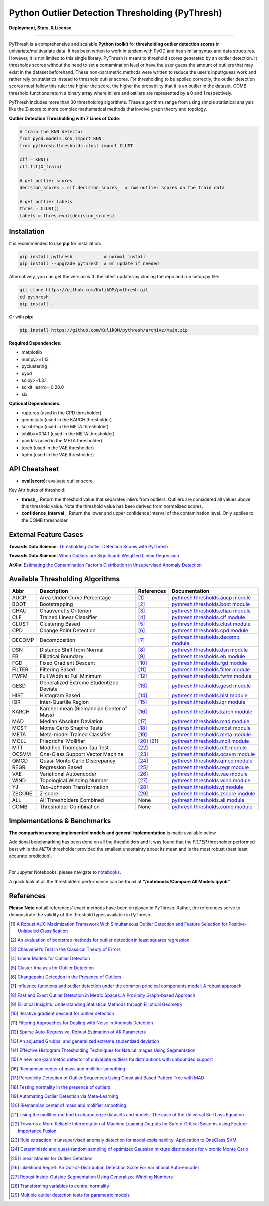 ##################################################
 Python Outlier Detection Thresholding (PyThresh)
##################################################

**Deployment, Stats, & License**

.. image:: https://img.shields.io/pypi/v/pythresh.svg?color=brightgreen&logo=pypi&logoColor=white
   :target: https://pypi.org/project/pythresh/
   :alt: PyPI version

.. image:: https://readthedocs.org/projects/pythresh/badge/?version=latest
   :target: http://pythresh.readthedocs.io/?badge=latest
   :alt: Documentation status

.. image:: https://github.com/KulikDM/pythresh/actions/workflows/python-package.yml/badge.svg
   :target: https://github.com/KulikDM/pythresh/actions/workflows/python-package.yml
   :alt: testing

.. image:: https://codecov.io/gh/KulikDM/pythresh/branch/main/graph/badge.svg?token=8ZAPXTLW9Y
   :target: https://codecov.io/gh/KulikDM/pythresh
   :alt: Codecov

.. image:: https://img.shields.io/github/stars/KulikDM/pythresh.svg?logo=github&logoColor=white
   :target: https://github.com/KulikDM/pythresh/stargazers
   :alt: GitHub stars

.. image:: https://pepy.tech/badge/pythresh?
   :target: https://pepy.tech/project/pythresh
   :alt: Downloads

.. image:: https://img.shields.io/pypi/pyversions/pythresh.svg?logo=python&logoColor=white
   :target: https://pypi.org/project/pythresh/
   :alt: Python versions

.. image:: https://img.shields.io/github/license/KulikDM/pythresh.svg
   :target: https://github.com/KulikDM/pythresh/blob/master/LICENSE
   :alt: License

----

PyThresh is a comprehensive and scalable **Python toolkit** for
**thresholding outlier detection scores** in univariate/multivariate
data. It has been writen to work in tandem with PyOD and has similar
syntax and data structures. However, it is not limited to this single
library. PyThresh is meant to threshold scores generated by an outlier
detection. It thresholds scores without the need to set a contamination
level or have the user guess the amount of outliers that may exist in
the dataset beforehand. These non-parametric methods were written to
reduce the user's input/guess work and rather rely on statistics instead
to threshold outlier scores. For thresholding to be applied correctly,
the outlier detection scores must follow this rule: the higher the
score, the higher the probability that it is an outlier in the dataset.
COMB threshold functions return a binary array where inliers and outliers
are represented by a 0 and 1 respectively.

PyThresh includes more than 30 thresholding algorithms. These algorithms
range from using simple statistical analysis like the Z-score to more
complex mathematical methods that involve graph theory and topology.

**Outlier Detection Thresholding with 7 Lines of Code**:

.. code:: python

   # train the KNN detector
   from pyod.models.knn import KNN
   from pythresh.thresholds.clust import CLUST

   clf = KNN()
   clf.fit(X_train)

   # get outlier scores
   decision_scores = clf.decision_scores_  # raw outlier scores on the train data

   # get outlier labels
   thres = CLUST()
   labels = thres.eval(decision_scores)

**************
 Installation
**************

It is recommended to use **pip** for installation:

.. code:: bash

   pip install pythresh            # normal install
   pip install --upgrade pythresh  # or update if needed

Alternatively, you can get the version with the latest updates by
cloning the repo and run setup.py file:

.. code:: bash

   git clone https://github.com/KulikDM/pythresh.git
   cd pythresh
   pip install .

Or with **pip**:

.. code:: bash

   pip install https://github.com/KulikDM/pythresh/archive/main.zip

**Required Dependencies**:

-  matplotlib
-  numpy>=1.13
-  pyclustering
-  pyod
-  scipy>=1.3.1
-  scikit_learn>=0.20.0
-  six

**Optional Dependencies**:

-  ruptures (used in the CPD thresholder)
-  geomstats (used in the KARCH thresholder)
-  scikit-lego (used in the META thresholder)
-  joblib>=0.14.1 (used in the META thresholder)
-  pandas (used in the META thresholder)
-  torch (used in the VAE thresholder)
-  tqdm (used in the VAE thresholder)

****************
 API Cheatsheet
****************

-  **eval(score)**: evaluate outlier score.

Key Attributes of threshold:

-  **thresh_**: Return the threshold value that separates inliers from
   outliers. Outliers are considered all values above this threshold
   value. Note the threshold value has been derived from normalized
   scores.

-  **confidence_interval_**: Return the lower and upper confidence
   interval of the contamination level. Only applies to the COMB
   thresholder

************************
 External Feature Cases
************************

**Towards Data Science**: `Thresholding Outlier Detection Scores with
PyThresh
<https://towardsdatascience.com/thresholding-outlier-detection-scores-with-pythresh-f26299d14fa>`_

**Towards Data Science**: `When Outliers are Significant: Weighted
Linear Regression
<https://towardsdatascience.com/when-outliers-are-significant-weighted-linear-regression-bcdc8389ab10>`_

**ArXiv**: `Estimating the Contamination Factor's Distribution in
Unsupervised Anomaly Detection <https://arxiv.org/abs/2210.10487>`_

***********************************
 Available Thresholding Algorithms
***********************************

+-----------+-------------------------------------------+--------------------+--------------------------------------------------------------------------------------------------------------------------------------------------------+
| Abbr      | Description                               | References         | Documentation                                                                                                                                          |
+===========+===========================================+====================+========================================================================================================================================================+
| AUCP      | Area Under Curve Percentage               | [#aucp1]_          | `pythresh.thresholds.aucp module <https://pythresh.readthedocs.io/en/latest/pythresh.thresholds.html#module-pythresh.thresholds.aucp>`_                |
+-----------+-------------------------------------------+--------------------+--------------------------------------------------------------------------------------------------------------------------------------------------------+
| BOOT      | Bootstrapping                             | [#boot1]_          | `pythresh.thresholds.boot module <https://pythresh.readthedocs.io/en/latest/pythresh.thresholds.html#module-pythresh.thresholds.boot>`_                |
+-----------+-------------------------------------------+--------------------+--------------------------------------------------------------------------------------------------------------------------------------------------------+
| CHAU      | Chauvenet's Criterion                     | [#chau1]_          | `pythresh.thresholds.chau module <https://pythresh.readthedocs.io/en/latest/pythresh.thresholds.html#module-pythresh.thresholds.chau>`_                |
+-----------+-------------------------------------------+--------------------+--------------------------------------------------------------------------------------------------------------------------------------------------------+
| CLF       | Trained Linear Classifier                 | [#clf1]_           | `pythresh.thresholds.clf module <https://pythresh.readthedocs.io/en/latest/pythresh.thresholds.html#module-pythresh.thresholds.clf>`_                  |
+-----------+-------------------------------------------+--------------------+--------------------------------------------------------------------------------------------------------------------------------------------------------+
| CLUST     | Clustering Based                          | [#clust1]_         | `pythresh.thresholds.clust module <https://pythresh.readthedocs.io/en/latest/pythresh.thresholds.html#module-pythresh.thresholds.clust>`_              |
+-----------+-------------------------------------------+--------------------+--------------------------------------------------------------------------------------------------------------------------------------------------------+
| CPD       | Change Point Detection                    | [#cpd1]_           | `pythresh.thresholds.cpd module <https://pythresh.readthedocs.io/en/latest/pythresh.thresholds.html#module-pythresh.thresholds.cpd>`_                  |
+-----------+-------------------------------------------+--------------------+--------------------------------------------------------------------------------------------------------------------------------------------------------+
| DECOMP    | Decomposition                             | [#decomp1]_        | `pythresh.thresholds.decomp module <https://pythresh.readthedocs.io/en/latest/pythresh.thresholds.html#module-pythresh.thresholds.decomp>`_            |
+-----------+-------------------------------------------+--------------------+--------------------------------------------------------------------------------------------------------------------------------------------------------+
| DSN       | Distance Shift from Normal                | [#dsn1]_           | `pythresh.thresholds.dsn module <https://pythresh.readthedocs.io/en/latest/pythresh.thresholds.html#module-pythresh.thresholds.dsn>`_                  |
+-----------+-------------------------------------------+--------------------+--------------------------------------------------------------------------------------------------------------------------------------------------------+
| EB        | Elliptical Boundary                       | [#eb1]_            | `pythresh.thresholds.eb module <https://pythresh.readthedocs.io/en/latest/pythresh.thresholds.html#module-pythresh.thresholds.eb>`_                    |
+-----------+-------------------------------------------+--------------------+--------------------------------------------------------------------------------------------------------------------------------------------------------+
| FGD       | Fixed Gradient Descent                    | [#fgd1]_           | `pythresh.thresholds.fgd module <https://pythresh.readthedocs.io/en/latest/pythresh.thresholds.html#module-pythresh.thresholds.fgd>`_                  |
+-----------+-------------------------------------------+--------------------+--------------------------------------------------------------------------------------------------------------------------------------------------------+
| FILTER    | Filtering Based                           | [#filter1]_        | `pythresh.thresholds.filter module <https://pythresh.readthedocs.io/en/latest/pythresh.thresholds.html#module-pythresh.thresholds.filter>`_            |
+-----------+-------------------------------------------+--------------------+--------------------------------------------------------------------------------------------------------------------------------------------------------+
| FWFM      | Full Width at Full Minimum                | [#fwfm1]_          | `pythresh.thresholds.fwfm module <https://pythresh.readthedocs.io/en/latest/pythresh.thresholds.html#module-pythresh.thresholds.fwfm>`_                |
+-----------+-------------------------------------------+--------------------+--------------------------------------------------------------------------------------------------------------------------------------------------------+
| GESD      | Generalized Extreme Studentized Deviate   | [#gesd1]_          | `pythresh.thresholds.gesd module <https://pythresh.readthedocs.io/en/latest/pythresh.thresholds.html#module-pythresh.thresholds.gesd>`_                |
+-----------+-------------------------------------------+--------------------+--------------------------------------------------------------------------------------------------------------------------------------------------------+
| HIST      | Histogram Based                           | [#hist1]_          | `pythresh.thresholds.hist module <https://pythresh.readthedocs.io/en/latest/pythresh.thresholds.html#module-pythresh.thresholds.hist>`_                |
+-----------+-------------------------------------------+--------------------+--------------------------------------------------------------------------------------------------------------------------------------------------------+
| IQR       | Inter-Quartile Region                     | [#iqr1]_           | `pythresh.thresholds.iqr module <https://pythresh.readthedocs.io/en/latest/pythresh.thresholds.html#module-pythresh.thresholds.iqr>`_                  |
+-----------+-------------------------------------------+--------------------+--------------------------------------------------------------------------------------------------------------------------------------------------------+
| KARCH     | Karcher mean (Riemannian Center of Mass)  | [#karch1]_         | `pythresh.thresholds.karch module <https://pythresh.readthedocs.io/en/latest/pythresh.thresholds.html#module-pythresh.thresholds.karch>`_              |
+-----------+-------------------------------------------+--------------------+--------------------------------------------------------------------------------------------------------------------------------------------------------+
| MAD       | Median Absolute Deviation                 | [#mad1]_           | `pythresh.thresholds.mad module <https://pythresh.readthedocs.io/en/latest/pythresh.thresholds.html#module-pythresh.thresholds.mad>`_                  |
+-----------+-------------------------------------------+--------------------+--------------------------------------------------------------------------------------------------------------------------------------------------------+
| MCST      | Monte Carlo Shapiro Tests                 | [#mcst1]_          | `pythresh.thresholds.mcst module <https://pythresh.readthedocs.io/en/latest/pythresh.thresholds.html#module-pythresh.thresholds.mcst>`_                |
+-----------+-------------------------------------------+--------------------+--------------------------------------------------------------------------------------------------------------------------------------------------------+
| META      | Meta-model Trained Classifier             | [#meta1]_          | `pythresh.thresholds.meta module <https://pythresh.readthedocs.io/en/latest/pythresh.thresholds.html#module-pythresh.thresholds.meta>`_                |
+-----------+-------------------------------------------+--------------------+--------------------------------------------------------------------------------------------------------------------------------------------------------+
| MOLL      | Friedrichs' Mollifier                     | [#moll1]_          | `pythresh.thresholds.moll module <https://pythresh.readthedocs.io/en/latest/pythresh.thresholds.html#module-pythresh.thresholds.moll>`_                |
|           |                                           | [#moll2]_          |                                                                                                                                                        |
+-----------+-------------------------------------------+--------------------+--------------------------------------------------------------------------------------------------------------------------------------------------------+
| MTT       | Modified Thompson Tau Test                | [#mtt1]_           | `pythresh.thresholds.mtt module <https://pythresh.readthedocs.io/en/latest/pythresh.thresholds.html#module-pythresh.thresholds.mtt>`_                  |
+-----------+-------------------------------------------+--------------------+--------------------------------------------------------------------------------------------------------------------------------------------------------+
| OCSVM     | One-Class Support Vector Machine          | [#ocsvm]_          | `pythresh.thresholds.ocsvm module <https://pythresh.readthedocs.io/en/latest/pythresh.thresholds.html#pythresh-thresholds-ocsvm-module>`_              |
+-----------+-------------------------------------------+--------------------+--------------------------------------------------------------------------------------------------------------------------------------------------------+
| QMCD      | Quasi-Monte Carlo Discrepancy             | [#qmcd1]_          | `pythresh.thresholds.qmcd module <https://pythresh.readthedocs.io/en/latest/pythresh.thresholds.html#module-pythresh.thresholds.qmcd>`_                |
+-----------+-------------------------------------------+--------------------+--------------------------------------------------------------------------------------------------------------------------------------------------------+
| REGR      | Regression Based                          | [#regr1]_          | `pythresh.thresholds.regr module <https://pythresh.readthedocs.io/en/latest/pythresh.thresholds.html#module-pythresh.thresholds.regr>`_                |
+-----------+-------------------------------------------+--------------------+--------------------------------------------------------------------------------------------------------------------------------------------------------+
| VAE       | Variational Autoencoder                   | [#vae1]_           | `pythresh.thresholds.vae module <https://pythresh.readthedocs.io/en/latest/pythresh.thresholds.html#module-pythresh.thresholds.vae>`_                  |
+-----------+-------------------------------------------+--------------------+--------------------------------------------------------------------------------------------------------------------------------------------------------+
| WIND      | Topological Winding Number                | [#wind1]_          | `pythresh.thresholds.wind module <https://pythresh.readthedocs.io/en/latest/pythresh.thresholds.html#module-pythresh.thresholds.wind>`_                |
+-----------+-------------------------------------------+--------------------+--------------------------------------------------------------------------------------------------------------------------------------------------------+
| YJ        | Yeo-Johnson Transformation                | [#yj1]_            | `pythresh.thresholds.yj module <https://pythresh.readthedocs.io/en/latest/pythresh.thresholds.html#module-pythresh.thresholds.yj>`_                    |
+-----------+-------------------------------------------+--------------------+--------------------------------------------------------------------------------------------------------------------------------------------------------+
| ZSCORE    | Z-score                                   | [#zscore1]_        | `pythresh.thresholds.zscore module <https://pythresh.readthedocs.io/en/latest/pythresh.thresholds.html#module-pythresh.thresholds.zscore>`_            |
+-----------+-------------------------------------------+--------------------+--------------------------------------------------------------------------------------------------------------------------------------------------------+
| ALL       | All Thresholders Combined                 | None               | `pythresh.thresholds.all module <https://pythresh.readthedocs.io/en/latest/pythresh.thresholds.html#module-pythresh.thresholds.all>`_                  |
+-----------+-------------------------------------------+--------------------+--------------------------------------------------------------------------------------------------------------------------------------------------------+
| COMB      | Thresholder Combination                   | None               | `pythresh.thresholds.comb module <https://pythresh.readthedocs.io/en/latest/pythresh.thresholds.html#module-pythresh.thresholds.comb>`_                |
+-----------+-------------------------------------------+--------------------+--------------------------------------------------------------------------------------------------------------------------------------------------------+

******************************
 Implementations & Benchmarks
******************************

**The comparison among implemented models and general implementation**
is made available below

Additional benchmarking has been done on all the thresholders and it was
found that the `FILTER` thresholder performed best while the `META` 
thresholder provided the smallest uncertainty about its mean and is the 
most robust (best least accurate prediction).

----

For Jupyter Notebooks, please navigate to `notebooks
<https://github.com/KulikDM/pythresh/tree/main/notebooks>`_.

A quick look at all the thresholders performance can be found at
**"/notebooks/Compare All Models.ipynb"**

.. image:: https://raw.githubusercontent.com/KulikDM/pythresh/main/imgs/All.png
   :target: https://raw.githubusercontent.com/KulikDM/pythresh/main/imgs/All.png
   :alt: Comparision_of_All

************
 References
************

**Please Note** not all references' exact methods have been employed in
PyThresh. Rather, the references serve to demonstrate the validity of
the threshold types available in PyThresh.

.. [#aucp1]

   `A Robust AUC Maximization Framework With Simultaneous Outlier Detection
   and Feature Selection for Positive-Unlabeled Classification
   <https://arxiv.org/abs/1803.06604>`_

.. [#boot1]

   `An evaluation of bootstrap methods for outlier detection in least
   squares regression
   <https://www.researchgate.net/publication/24083638_An_evaluation_of_bootstrap_methods_for_outlier_detection_in_least_squares_regression>`_

.. [#chau1]

   `Chauvenet’s Test in the Classical Theory of Errors
   <https://epubs.siam.org/doi/10.1137/1119078>`_

.. [#clf1]

   `Linear Models for Outlier Detection
   <https://link.springer.com/chapter/10.1007/978-3-319-47578-3_3>`_

.. [#clust1]

   `Cluster Analysis for Outlier Detection
   <https://www.researchgate.net/publication/224990195_Cluster_Analysis_for_Outlier_Detection>`_

.. [#cpd1]

   `Changepoint Detection in the Presence of Outliers
   <https://arxiv.org/abs/1609.07363>`_

.. [#decomp1]

   `Influence functions and outlier detection under the common principal
   components model: A robust approach
   <https://www.researchgate.net/publication/5207186_Influence_functions_and_outlier_detection_under_the_common_principal_components_model_A_robust_approach>`_

.. [#dsn1]

   `Fast and Exact Outlier Detection in Metric Spaces: A Proximity
   Graph-based Approach <https://arxiv.org/abs/2110.08959>`_

.. [#eb1]

   `Elliptical Insights: Understanding Statistical Methods through
   Elliptical Geometry <https://arxiv.org/abs/1302.4881>`_

.. [#fgd1]

   `Iterative gradient descent for outlier detection
   <https://www.worldscientific.com/doi/10.1142/S0219691321500041>`_

.. [#filter1]

   `Filtering Approaches for Dealing with Noise in Anomaly Detection
   <https://ieeexplore.ieee.org/document/9029258/>`_

.. [#fwfm1]

   `Sparse Auto-Regressive: Robust Estimation of AR Parameters
   <https://arxiv.org/abs/1306.3317>`_

.. [#gesd1]

   `An adjusted Grubbs' and generalized extreme studentized deviation
   <https://www.degruyter.com/document/doi/10.1515/dema-2021-0041/html?lang=en>`_

.. [#hist1]

   `Effective Histogram Thresholding Techniques for Natural Images Using
   Segmentation
   <http://www.joig.net/uploadfile/2015/0116/20150116042320548.pdf>`_

.. [#iqr1]

   `A new non-parametric detector of univariate outliers for distributions
   with unbounded support <https://arxiv.org/abs/1509.02473>`_

.. [#karch1]

   `Riemannian center of mass and mollifier smoothing
   <https://www.jstor.org/stable/41059320>`_

.. [#mad1]

   `Periodicity Detection of Outlier Sequences Using Constraint Based
   Pattern Tree with MAD <https://arxiv.org/abs/1507.01685>`_

.. [#mcst1]

   `Testing normality in the presence of outliers
   <https://www.researchgate.net/publication/24065017_Testing_normality_in_the_presence_of_outliers>`_

.. [#meta1]

   `Automating Outlier Detection via Meta-Learning
   <https://arxiv.org/abs/2009.10606>`_

.. [#moll1]

   `Riemannian center of mass and mollifier smoothing
   <https://www.jstor.org/stable/41059320>`_

.. [#moll2]

   `Using the mollifier method to characterize datasets and models: The
   case of the Universal Soil Loss Equation
   <https://www.researchgate.net/publication/286670128_Using_the_mollifier_method_to_characterize_datasets_and_models_The_case_of_the_Universal_Soil_Loss_Equation>`_

.. [#mtt1]

   `Towards a More Reliable Interpretation of Machine Learning Outputs for
   Safety-Critical Systems using Feature Importance Fusion
   <https://arxiv.org/abs/2009.05501>`_

.. [#ocsvm]

   `Rule extraction in unsupervised anomaly detection for model
   explainability: Application to OneClass SVM
   <https://arxiv.org/abs/1911.09315>`_

.. [#qmcd1]

   `Deterministic and quasi-random sampling of optimized Gaussian mixture
   distributions for vibronic Monte Carlo
   <https://arxiv.org/abs/1912.11594>`_

.. [#regr1]

   `Linear Models for Outlier Detection
   <https://link.springer.com/chapter/10.1007/978-3-319-47578-3_3>`_

.. [#vae1]

   `Likelihood Regret: An Out-of-Distribution Detection Score For
   Variational Auto-encoder <https://arxiv.org/abs/2003.02977>`_

.. [#wind1]

   `Robust Inside-Outside Segmentation Using Generalized Winding Numbers
   <https://www.researchgate.net/publication/262165781_Robust_Inside-Outside_Segmentation_Using_Generalized_Winding_Numbers>`_

.. [#yj1]

   `Transforming variables to central normality
   <https://arxiv.org/abs/2005.07946>`_

.. [#zscore1]

   `Multiple outlier detection tests for parametric models
   <https://arxiv.org/abs/1910.10426>`_
